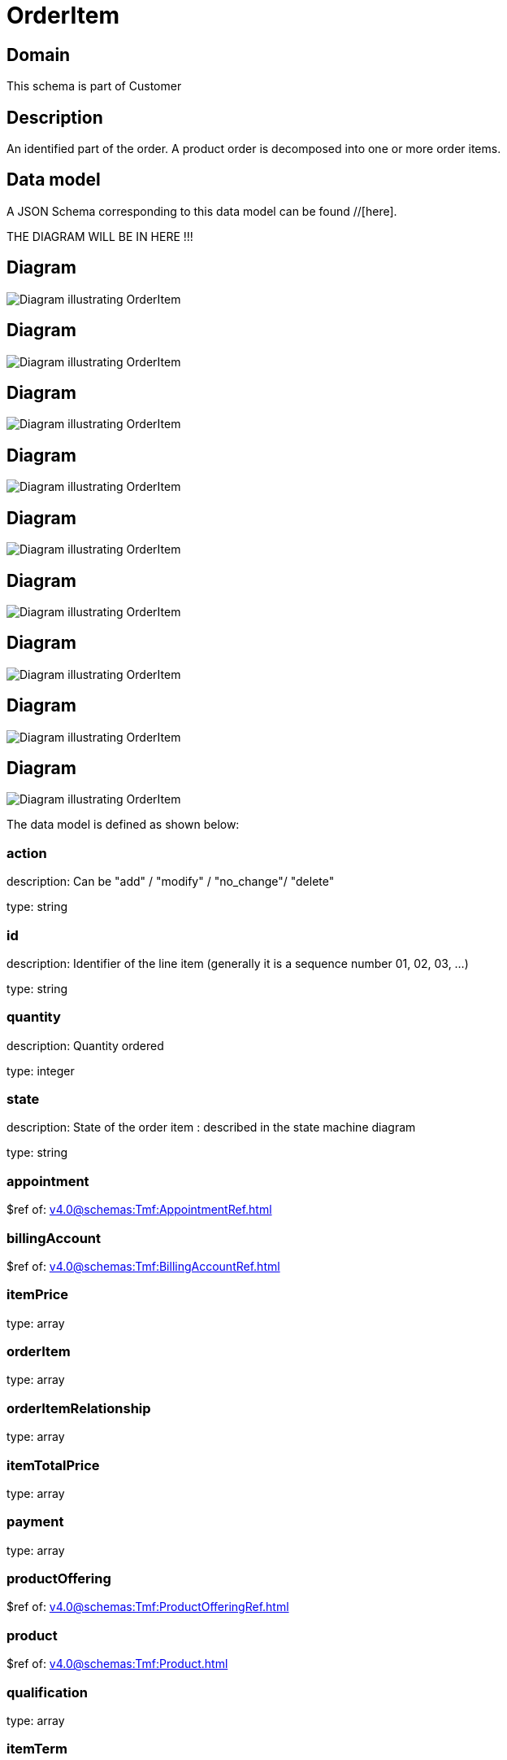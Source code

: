 = OrderItem

[#domain]
== Domain

This schema is part of Customer

[#description]
== Description
An identified part of the order. A product order is decomposed into one or more order items.


[#data_model]
== Data model

A JSON Schema corresponding to this data model can be found //[here].

THE DIAGRAM WILL BE IN HERE !!!

[#diagram]
== Diagram
image::Resource_ResourceOrderItem.png[Diagram illustrating OrderItem]

[#diagram]
== Diagram
image::Resource_ProductOrderItem.png[Diagram illustrating OrderItem]

[#diagram]
== Diagram
image::Resource_RelatedServiceOrderItem.png[Diagram illustrating OrderItem]

[#diagram]
== Diagram
image::Resource_RelatedWorkOrderItem.png[Diagram illustrating OrderItem]

[#diagram]
== Diagram
image::Resource_OrderItem.png[Diagram illustrating OrderItem]

[#diagram]
== Diagram
image::Resource_RelatedProductOrderItem.png[Diagram illustrating OrderItem]

[#diagram]
== Diagram
image::Resource_ServiceOrderItem.png[Diagram illustrating OrderItem]

[#diagram]
== Diagram
image::Resource_WorkOrderItem.png[Diagram illustrating OrderItem]

[#diagram]
== Diagram
image::Resource_ShippingOrderItem.png[Diagram illustrating OrderItem]


The data model is defined as shown below:


=== action
description: Can be &quot;add&quot; / &quot;modify&quot; / &quot;no_change&quot;/ &quot;delete&quot;

type: string


=== id
description: Identifier of the line item (generally it is a sequence number 01, 02, 03, ...)

type: string


=== quantity
description: Quantity ordered

type: integer


=== state
description: State of the order item : described in the state machine diagram

type: string


=== appointment
$ref of: xref:v4.0@schemas:Tmf:AppointmentRef.adoc[]


=== billingAccount
$ref of: xref:v4.0@schemas:Tmf:BillingAccountRef.adoc[]


=== itemPrice
type: array


=== orderItem
type: array


=== orderItemRelationship
type: array


=== itemTotalPrice
type: array


=== payment
type: array


=== productOffering
$ref of: xref:v4.0@schemas:Tmf:ProductOfferingRef.adoc[]


=== product
$ref of: xref:v4.0@schemas:Tmf:Product.adoc[]


=== qualification
type: array


=== itemTerm
type: array


[#all_of]
== All Of

This schema extends: xref:v4.0@schemas:Tmf:Entity.adoc[]
